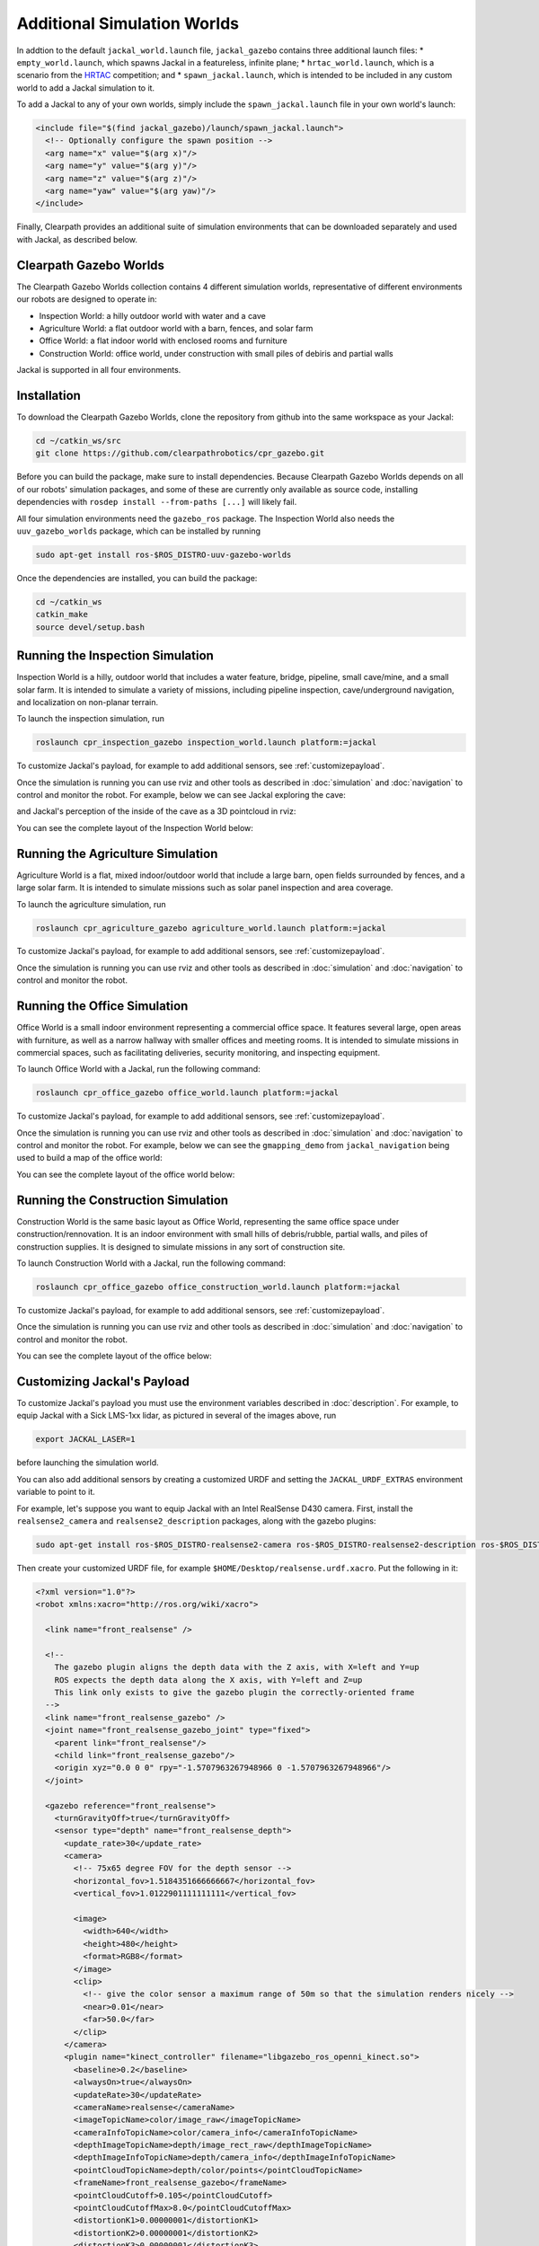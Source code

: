 Additional Simulation Worlds
================================

In addtion to the default ``jackal_world.launch`` file, ``jackal_gazebo`` contains three additional launch files:
* ``empty_world.launch``, which spawns Jackal in a featureless, infinite plane;
* ``hrtac_world.launch``, which is a scenario from the HRTAC_ competition; and
* ``spawn_jackal.launch``, which is intended to be included in any custom world to add a Jackal simulation to it.

.. _HRTAC: https://github.com/phir2-lab/hratc2017_framework

.. image:: images/jackal_hrtac_world.png
  :alt: Jackal in the HRTAC world

To add a Jackal to any of your own worlds, simply include the ``spawn_jackal.launch`` file in your own world's launch:

.. code-block:: xml

  <include file="$(find jackal_gazebo)/launch/spawn_jackal.launch">
    <!-- Optionally configure the spawn position -->
    <arg name="x" value="$(arg x)"/>
    <arg name="y" value="$(arg y)"/>
    <arg name="z" value="$(arg z)"/>
    <arg name="yaw" value="$(arg yaw)"/>
  </include>

Finally, Clearpath provides an additional suite of simulation environments that can be downloaded separately and used
with Jackal, as described below.

Clearpath Gazebo Worlds
------------------------

The Clearpath Gazebo Worlds collection contains 4 different simulation worlds, representative of different
environments our robots are designed to operate in:

* Inspection World: a hilly outdoor world with water and a cave
* Agriculture World: a flat outdoor world with a barn, fences, and solar farm
* Office World: a flat indoor world with enclosed rooms and furniture
* Construction World: office world, under construction with small piles of debiris and partial walls

Jackal is supported in all four environments.

Installation
---------------

To download the Clearpath Gazebo Worlds, clone the repository from github into the same workspace as your Jackal:

.. code-block:: bash

  cd ~/catkin_ws/src
  git clone https://github.com/clearpathrobotics/cpr_gazebo.git

Before you can build the package, make sure to install dependencies.  Because Clearpath Gazebo Worlds depends on
all of our robots' simulation packages, and some of these are currently only available as source code, installing
dependencies with ``rosdep install --from-paths [...]`` will likely fail.

All four simulation environments need the ``gazebo_ros`` package.  The Inspection World also needs the ``uuv_gazebo_worlds``
package, which can be installed by running

.. code-block:: bash

  sudo apt-get install ros-$ROS_DISTRO-uuv-gazebo-worlds

Once the dependencies are installed, you can build the package:

.. code-block:: bash

  cd ~/catkin_ws
  catkin_make
  source devel/setup.bash

Running the Inspection Simulation
------------------------------------

Inspection World is a hilly, outdoor world that includes a water feature, bridge, pipeline, small cave/mine,
and a small solar farm.  It is intended to simulate a variety of missions, including pipeline inspection,
cave/underground navigation, and localization on non-planar terrain.

.. image:: images/jackal_inspection_bridge.png
  :alt: Jackal driving over the bridge in the inspection world

To launch the inspection simulation, run

.. code-block:: bash

  roslaunch cpr_inspection_gazebo inspection_world.launch platform:=jackal

To customize Jackal's payload, for example to add additional sensors, see :ref:`customizepayload`.

Once the simulation is running you can use rviz and other tools as described in :doc:`simulation` and :doc:`navigation`
to control and monitor the robot.  For example, below we can see Jackal exploring the cave:

.. image:: images/jackal_inspection_cave.png
  :alt: Jackal exploring the cave

and Jackal's perception of the inside of the cave as a 3D pointcloud in rviz:

.. image:: images/jackal_rviz_inspection_cave.png
  :alt: Jackal in rviz exploring the cave

You can see the complete layout of the Inspection World below:

.. image:: images/inspection_world.png
  :alt: Inspection World

Running the Agriculture Simulation
------------------------------------

Agriculture World is a flat, mixed indoor/outdoor world that include a large barn, open fields surrounded by fences,
and a large solar farm.  It is intended to simulate missions such as solar panel inspection and area coverage.

.. image:: images/jackal_agriculture_world.png
  :alt: Jackal in the agriculture world

To launch the agriculture simulation, run

.. code-block:: bash

  roslaunch cpr_agriculture_gazebo agriculture_world.launch platform:=jackal

To customize Jackal's payload, for example to add additional sensors, see :ref:`customizepayload`.

Once the simulation is running you can use rviz and other tools as described in :doc:`simulation` and :doc:`navigation`
to control and monitor the robot.

.. image:: images/agriculture_world.png
  :alt: Agriculture World


Running the Office Simulation
--------------------------------

Office World is a small indoor environment representing a commercial office space.  It features several large, open
areas with furniture, as well as a narrow hallway with smaller offices and meeting rooms.  It is intended to simulate
missions in commercial spaces, such as facilitating deliveries, security monitoring, and inspecting equipment.

.. image:: images/jackal_office_world.png
  :alt: Jackal in the Office World

To launch Office World with a Jackal, run the following command:

.. code-block:: bash

  roslaunch cpr_office_gazebo office_world.launch platform:=jackal

To customize Jackal's payload, for example to add additional sensors, see :ref:`customizepayload`.

Once the simulation is running you can use rviz and other tools as described in :doc:`simulation` and :doc:`navigation`
to control and monitor the robot. For example, below we can see the ``gmapping_demo`` from ``jackal_navigation`` being
used to build a map of the office world:

.. image:: images/jackal_rviz_office_gmap.png
  :alt: Jackal building a map of the office with gmapping

You can see the complete layout of the office world below:

.. image:: images/office_world.png
  :alt: Office World

Running the Construction Simulation
--------------------------------------

Construction World is the same basic layout as Office World, representing the same office space under construction/rennovation.
It is an indoor environment with small hills of debris/rubble, partial walls, and piles of construction supplies.  It
is designed to simulate missions in any sort of construction site.

.. image:: images/jackal_construction_world.png
  :alt: Jackal in the Construction World

To launch Construction World with a Jackal, run the following command:

.. code-block:: bash

  roslaunch cpr_office_gazebo office_construction_world.launch platform:=jackal

To customize Jackal's payload, for example to add additional sensors, see :ref:`customizepayload`.

Once the simulation is running you can use rviz and other tools as described in :doc:`simulation` and :doc:`navigation`
to control and monitor the robot.

You can see the complete layout of the office below:

.. image:: images/construction_world.png
  :alt: The layout of Construction World

.. _customizepayload:

Customizing Jackal's Payload
-------------------------------

To customize Jackal's payload you must use the environment variables described in :doc:`description`.  For example,
to equip Jackal with a Sick LMS-1xx lidar, as pictured in several of the images above, run

.. code-block:: bash

  export JACKAL_LASER=1

before launching the simulation world.

You can also add additional sensors by creating a customized URDF and setting the ``JACKAL_URDF_EXTRAS`` environment
variable to point to it.

For example, let's suppose you want to equip Jackal with an Intel RealSense D430 camera.  First, install the ``realsense2_camera``
and ``realsense2_description`` packages, along with the gazebo plugins:

.. code-block:: bash

  sudo apt-get install ros-$ROS_DISTRO-realsense2-camera ros-$ROS_DISTRO-realsense2-description ros-$ROS_DISTRO-gazebo-plugins

Then create your customized URDF file, for example ``$HOME/Desktop/realsense.urdf.xacro``.  Put the following in it:

.. code-block:: xml

  <?xml version="1.0"?>
  <robot xmlns:xacro="http://ros.org/wiki/xacro">

    <link name="front_realsense" />

    <!--
      The gazebo plugin aligns the depth data with the Z axis, with X=left and Y=up
      ROS expects the depth data along the X axis, with Y=left and Z=up
      This link only exists to give the gazebo plugin the correctly-oriented frame
    -->
    <link name="front_realsense_gazebo" />
    <joint name="front_realsense_gazebo_joint" type="fixed">
      <parent link="front_realsense"/>
      <child link="front_realsense_gazebo"/>
      <origin xyz="0.0 0 0" rpy="-1.5707963267948966 0 -1.5707963267948966"/>
    </joint>

    <gazebo reference="front_realsense">
      <turnGravityOff>true</turnGravityOff>
      <sensor type="depth" name="front_realsense_depth">
        <update_rate>30</update_rate>
        <camera>
          <!-- 75x65 degree FOV for the depth sensor -->
          <horizontal_fov>1.5184351666666667</horizontal_fov>
          <vertical_fov>1.0122901111111111</vertical_fov>

          <image>
            <width>640</width>
            <height>480</height>
            <format>RGB8</format>
          </image>
          <clip>
            <!-- give the color sensor a maximum range of 50m so that the simulation renders nicely -->
            <near>0.01</near>
            <far>50.0</far>
          </clip>
        </camera>
        <plugin name="kinect_controller" filename="libgazebo_ros_openni_kinect.so">
          <baseline>0.2</baseline>
          <alwaysOn>true</alwaysOn>
          <updateRate>30</updateRate>
          <cameraName>realsense</cameraName>
          <imageTopicName>color/image_raw</imageTopicName>
          <cameraInfoTopicName>color/camera_info</cameraInfoTopicName>
          <depthImageTopicName>depth/image_rect_raw</depthImageTopicName>
          <depthImageInfoTopicName>depth/camera_info</depthImageInfoTopicName>
          <pointCloudTopicName>depth/color/points</pointCloudTopicName>
          <frameName>front_realsense_gazebo</frameName>
          <pointCloudCutoff>0.105</pointCloudCutoff>
          <pointCloudCutoffMax>8.0</pointCloudCutoffMax>
          <distortionK1>0.00000001</distortionK1>
          <distortionK2>0.00000001</distortionK2>
          <distortionK3>0.00000001</distortionK3>
          <distortionT1>0.00000001</distortionT1>
          <distortionT2>0.00000001</distortionT2>
          <CxPrime>0</CxPrime>
          <Cx>0</Cx>
          <Cy>0</Cy>
          <focalLength>0</focalLength>
          <hackBaseline>0</hackBaseline>
        </plugin>
      </sensor>
    </gazebo>

    <link name="front_realsense_lens">
      <visual>
        <origin xyz="0.02 0 0" rpy="${pi/2} 0 ${pi/2}" />
        <geometry>
          <mesh filename="package://realsense2_description/meshes/d435.dae" />
        </geometry>
        <material name="white" />
      </visual>
    </link>

    <joint type="fixed" name="front_realsense_lens_joint">
      <!-- Offset the camera 5cm forwards and 1cm up -->
      <origin xyz="0.05 0 0.01" rpy="0 0 0" />
      <parent link="front_mount" />
      <child link="front_realsense_lens" />
    </joint>
    <joint type="fixed" name="front_realsense_joint">
      <origin xyz="0.025 0 0" rpy="0 0 0" />
      <parent link="front_realsense_lens" />
      <child link="front_realsense" />
    </joint>
  </robot>

This file defines the additional links for adding a RealSense camera to the robot, as well as configuring the ``openni_kinect``
plugin for Gazebo to simulate data from a depth camera.  The camera itself will be connected to the Jackal's ``front_mount``
link, offset 5cm towards the front of the robot.

Now, set the ``JACKAL_URDF_EXTRAS`` environment variable and try viewing the Jackal model:

.. code-block:: bash

  export JACKAL_URDF_EXTRAS=$HOME/Desktop/realsense.urdf.xacro
  roslaunch jackal_viz view_model.launch

You should see the Jackal model in rviz, with the RealSense camera mounted to it:

.. image:: images/jackal_realsense.png
  :alt: Jackal with a RealSense D435 connected to it

To launch the customized Jackal in any of the new simulation environments, similarly run:

.. code-block:: bash

  export JACKAL_URDF_EXTRAS=$HOME/Desktop/realsense.urdf.xacro
  roslaunch cpr_office_gazebo office_world.launch platform:=jackal

You should see Jackal spawn in the office world with the RealSense camera:

.. image:: images/jackal_office_realsense.png

You can view the sensor data from the RealSense camera by running

.. code-block:: bash

  roslaunch jackal_viz view_robot.launch

and adding the camera & pointcloud from the ``/realsense/color/image_raw`` and ``/realsense/depth/color/points`` topics:

.. image:: images/jackal_rviz_realsense.png
  :alt: Jackal with a RealSense in rviz showing pointcloud and RGB topics
